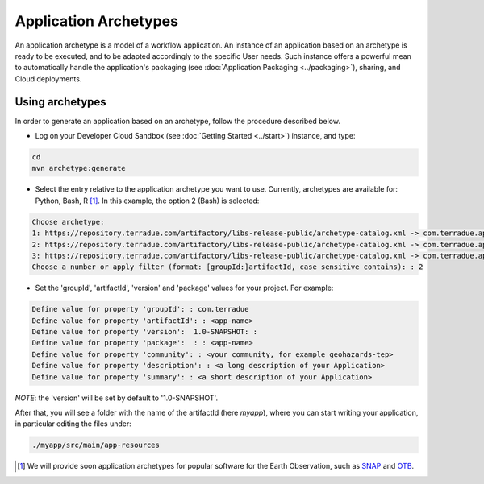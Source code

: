 Application Archetypes
======================

An application archetype is a model of a workflow application. An instance of an application based on an archetype is ready to be executed, and to be adapted accordingly to the specific User needs. Such instance offers a powerful mean to automatically handle the application's packaging (see :doc:`Application Packaging <../packaging>`), sharing, and Cloud deployments.

Using archetypes
++++++++++++++++

In order to generate an application based on an archetype, follow the procedure described below.

* Log on your Developer Cloud Sandbox (see :doc:`Getting Started <../start>`) instance, and type:

.. code-block:: console

  cd
  mvn archetype:generate

* Select the entry relative to the application archetype you want to use. Currently, archetypes are available for: Python, Bash, R [#f1]_. In this example, the option 2 (Bash) is selected:

.. code-block:: console

  Choose archetype:
  1: https://repository.terradue.com/artifactory/libs-release-public/archetype-catalog.xml -> com.terradue.app:dcs-bash-archetype (Archetype for Developer Cloud Sandbox Bash Applications - v2)
  2: https://repository.terradue.com/artifactory/libs-release-public/archetype-catalog.xml -> com.terradue.app:dcs-python-archetype (Archetype for Developer Cloud Sandbox Python Applications - v2)
  3: https://repository.terradue.com/artifactory/libs-release-public/archetype-catalog.xml -> com.terradue.app:dcs-R-archetype (Archetype for Developer Cloud Sandbox R Applications - BETA)
  Choose a number or apply filter (format: [groupId:]artifactId, case sensitive contains): : 2

* Set the 'groupId', 'artifactId', 'version' and 'package' values for your project. For example:

.. code-block:: console

  Define value for property 'groupId': : com.terradue
  Define value for property 'artifactId': : <app-name>
  Define value for property 'version':  1.0-SNAPSHOT: :
  Define value for property 'package':  : : <app-name>
  Define value for property 'community': : <your community, for example geohazards-tep>
  Define value for property 'description': : <a long description of your Application>
  Define value for property 'summary': : <a short description of your Application>

*NOTE*: the 'version' will be set by default to '1.0-SNAPSHOT'.

After that, you will see a folder with the name of the artifactId (here *myapp*), where you can start writing your application, in particular editing the files under:

.. code-block:: console

  ./myapp/src/main/app-resources


.. [#f1] We will provide soon application archetypes for popular software for the Earth Observation, such as `SNAP <http://step.esa.int/main/toolboxes/snap/>`_ and `OTB <https://www.orfeo-toolbox.org/>`_.

